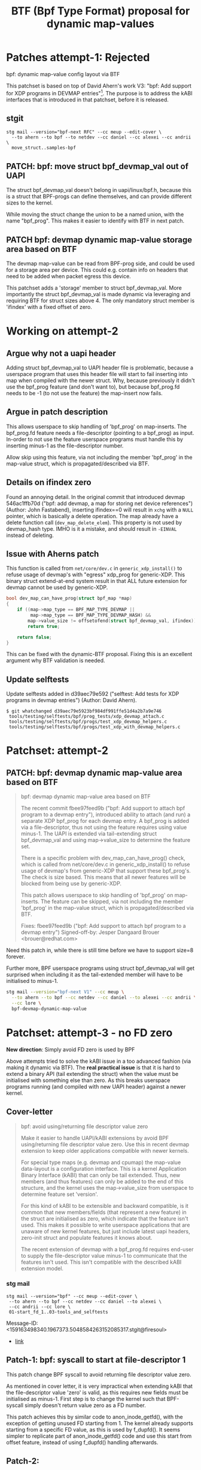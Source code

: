 # -*- fill-column: 76; -*-
#+Title: BTF (Bpf Type Format) proposal for dynamic map-values
#+OPTIONS: ^:nil



* Patches attempt-1: Rejected

bpf: dynamic map-value config layout via BTF

This patchset is based on top of David Ahern's work V3: "bpf: Add support
for XDP programs in DEVMAP entries"[1]. The purpose is to address the kABI
interfaces that is introduced in that patchset, before it is released.

[1] https://lore.kernel.org/netdev/20200529052057.69378-1-dsahern@kernel.org

The map-value of these special maps are evolving into configuration
interface between userspace and kernel. The approach in[1] is to expose a
binary struct layout that can only be grown in the end of the struct.

With the BTF technology it is possible to create an interface that is much
more dynamic and flexible.

** stgit

#+begin_example
stg mail --version="bpf-next RFC" --cc meup --edit-cover \
  --to ahern --to bpf --to netdev --cc daniel --cc alexei --cc andrii \
  move_struct..samples-bpf
#+end_example

** PATCH: bpf: move struct bpf_devmap_val out of UAPI

The struct bpf_devmap_val doesn't belong in uapi/linux/bpf.h, because this
is a struct that BPF-progs can define themselves, and can provide different
sizes to the kernel.

While moving the struct change the union to be a named union, with the name
"bpf_prog". This makes it easier to identify with BTF in next patch.


** PATCH bpf: devmap dynamic map-value storage area based on BTF

The devmap map-value can be read from BPF-prog side, and could be used for a
storage area per device. This could e.g. contain info on headers that need
to be added when packet egress this device.

This patchset adds a 'storage' member to struct bpf_devmap_val. More
importantly the struct bpf_devmap_val is made dynamic via leveraging and
requiring BTF for struct sizes above 4. The only mandatory struct member is
'ifindex' with a fixed offset of zero.

* Working on attempt-2

** Argue why not a uapi header

Adding struct bpf_devmap_val to UAPI header file is problematic, because a
userspace program that uses this header file will start to fail inserting
into map when compiled with the newer struct. Why, because previously it
didn't use the bpf_prog feature (and don't want to), but because bpf_prog.fd
needs to be -1 (to not use the feature) the map-insert now fails.

** Argue in patch description

This allows userspace to skip handling of 'bpf_prog' on map-inserts. The
bpf_prog.fd feature needs a file-descriptor (pointing to a bpf_prog) as
input. In-order to not use the feature userspace programs must handle this
by inserting minus-1 as the file-descriptor number.

Allow skip using this feature, via not including the member 'bpf_prog' in
the map-value struct, which is propagated/described via BTF.

** Details on ifindex zero

Found an annoying detail. In the original commit that introduced devmap
546ac1ffb70d ("bpf: add devmap, a map for storing net device references")
(Author: John Fastabend), inserting ifindex==0 will result in =xchg= with a
=NULL= pointer, which is basically a delete operation. The map already have
a delete function call (=dev_map_delete_elem=). This property is not used by
devmap_hash type. IMHO is it a mistake, and should result in =-EINVAL=
instead of deleting.

** Issue with Aherns patch

This function is called from =net/core/dev.c= in =generic_xdp_install()= to
refuse usage of devmap's with "egress" xdp_prog for generic-XDP. This binary
struct extend-at-end system result in that ALL future extension for devmap
cannot be used by generic-XDP.

#+begin_src C
bool dev_map_can_have_prog(struct bpf_map *map)
{
	if ((map->map_type == BPF_MAP_TYPE_DEVMAP ||
	     map->map_type == BPF_MAP_TYPE_DEVMAP_HASH) &&
	    map->value_size != offsetofend(struct bpf_devmap_val, ifindex))
		return true;

	return false;
}
#+end_src

This can be fixed with the dynamic-BTF proposal. Fixing this is an excellent
argument why BTF validation is needed.

** Update selftests

Update selftests added in d39aec79e592 ("selftest: Add tests for XDP
programs in devmap entries") (Author: David Ahern).

#+begin_example
$ git whatchanged d39aec79e5923bf984df991ffe51d4a2b7a9e746
 tools/testing/selftests/bpf/prog_tests/xdp_devmap_attach.c
 tools/testing/selftests/bpf/progs/test_xdp_devmap_helpers.c
 tools/testing/selftests/bpf/progs/test_xdp_with_devmap_helpers.c
#+end_example

* Patchset: attempt-2

** PATCH: bpf: devmap dynamic map-value area based on BTF

#+begin_quote
bpf: devmap dynamic map-value area based on BTF

The recent commit fbee97feed9b ("bpf: Add support to attach bpf program to a
devmap entry"), introduced ability to attach (and run) a separate XDP
bpf_prog for each devmap entry. A bpf_prog is added via a file-descriptor,
thus not using the feature requires using value minus-1. The UAPI is
extended via tail-extending struct bpf_devmap_val and using map->value_size
to determine the feature set.

There is a specific problem with dev_map_can_have_prog() check, which is
called from net/core/dev.c in generic_xdp_install() to refuse usage of
devmap's from generic-XDP that support these bpf_prog's. The check is size
based. This means that all newer features will be blocked from being use by
generic-XDP.

This patch allows userspace to skip handling of 'bpf_prog' on map-inserts.
The feature can be skipped, via not including the member 'bpf_prog' in the
map-value struct, which is propagated/described via BTF.

Fixes: fbee97feed9b ("bpf: Add support to attach bpf program to a devmap entry")
Signed-off-by: Jesper Dangaard Brouer <brouer@redhat.com>
#+end_quote

Need this patch in, while there is still time before we have to support
size=8 forever.

Further more, BPF userspace programs using struct bpf_devmap_val will get
surprised when including it as the tail-extended member will have to be
initialised to minus-1.

#+begin_src sh
stg mail --version="bpf-next V1" --cc meup \
  --to ahern --to bpf --cc netdev --cc daniel --to alexei --cc andrii \
  --cc lore \
  bpf-devmap-dynamic-map-value
#+end_src


* Patchset: attempt-3 - no FD zero

*New direction*: Simply avoid FD zero is used by BPF

Above attempts tried to solve the kABI issue in a too advanced fashion (via
making it dynamic via BTF). The *real practical issue* is that it is hard to
extend a binary API (tail extending the struct) when the value must be
initialised with something else than zero. As this breaks userspace programs
running (and compiled with new UAPI header) against a newer kernel.

** Cover-letter

#+begin_quote
bpf: avoid using/returning file descriptor value zero

Make it easier to handle UAPI/kABI extensions by avoid BPF using/returning
file descriptor value zero. Use this in recent devmap extension to keep
older applications compatible with newer kernels.

For special type maps (e.g. devmap and cpumap) the map-value data-layout is
a configuration interface. This is a kernel Application Binary Interface
(kABI) that can only be tail extended. Thus, new members (and thus features)
can only be added to the end of this structure, and the kernel uses the
map->value_size from userspace to determine feature set 'version'.

For this kind of kABI to be extensible and backward compatible, is it common
that new members/fields (that represent a new feature) in the struct are
initialised as zero, which indicate that the feature isn't used. This makes
it possible to write userspace applications that are unaware of new kernel
features, but just include latest uapi headers, zero-init struct and
populate features it knows about.

The recent extension of devmap with a bpf_prog.fd requires end-user to
supply the file-descriptor value minus-1 to communicate that the features
isn't used. This isn't compatible with the described kABI extension model.
#+end_quote

*** stg mail

#+begin_example
stg mail --version="bpf" --cc meup --edit-cover \
 --to ahern --to bpf --cc netdev --cc daniel --to alexei \
 --cc andrii --cc lore \
 01-start_fd_1..03-tools_and_selftests
#+end_example

Message-ID: <159163498340.1967373.5048584263152085317.stgit@firesoul>
- [[https://lore.kernel.org/bpf/159163498340.1967373.5048584263152085317.stgit@firesoul/][link]]

** Patch-1: bpf: syscall to start at file-descriptor 1

This patch change BPF syscall to avoid returning file descriptor value zero.

As mentioned in cover letter, it is very impractical when extending kABI
that the file-descriptor value 'zero' is valid, as this requires new fields
must be initialised as minus-1. First step is to change the kernel such that
BPF-syscall simply doesn't return value zero as a FD number.

This patch achieves this by similar code to anon_inode_getfd(), with the
exception of getting unused FD starting from 1. The kernel already supports
starting from a specific FD value, as this is used by f_dupfd(). It seems
simpler to replicate part of anon_inode_getfd() code and use this start from
offset feature, instead of using f_dupfd() handling afterwards.

** Patch-2:

#+begin_quote
bpf: devmap adjust uapi for attach bpf program

The recent commit fbee97feed9b ("bpf: Add support to attach bpf program to a
devmap entry"), introduced ability to attach (and run) a separate XDP
bpf_prog for each devmap entry. A bpf_prog is added via a file-descriptor.
As zero were a valid FD, not using the feature requires using value minus-1.
The UAPI is extended via tail-extending struct bpf_devmap_val and using
map->value_size to determine the feature set.

This will break older userspace applications not using the bpf_prog feature.
Consider an old userspace app that is compiled against newer kernel
uapi/bpf.h, it will not know that it need to initialise the member
bpf_prog.fd to minus-1. Thus, users will be forced to update source code to
get program running on newer kernels.

As previous patch changed BPF-syscall to avoid returning file descriptor
value zero, we can remove the minus-1 checks, and have zero mean feature
isn't used.

Fixes: fbee97feed9b ("bpf: Add support to attach bpf program to a devmap entry")
#+end_quote

** Patch-3:

#+begin_quote
bpf: selftests and tools use struct bpf_devmap_val from uapi

Sync tools uapi bpf.h header file and selftests that use struct
bpf_devmap_val.
#+end_quote
